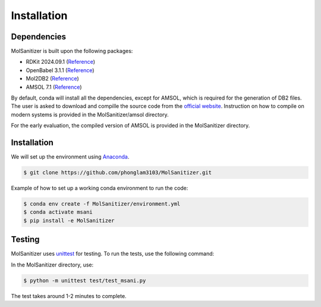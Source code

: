 Installation
=====

.. _installation:

Dependencies
------------

MolSanitizer is built upon the following packages:

- RDKit 2024.09.1 (`Reference <https://www.rdkit.org/docs/Install.html>`_)

- OpenBabel 3.1.1 (`Reference <https://openbabel.org/docs/dev/Installation/install.html>`_)

- Mol2DB2 (`Reference <https://github.com/ryancoleman/mol2db2>`_)

- AMSOL 7.1 (`Reference <https://comp.chem.umn.edu/sds/>`_)

By default, conda will install all the dependencies, except for AMSOL, which is required for the generation of DB2 files. The user is asked to download and compille the source code from the `official website <https://comp.chem.umn.edu/sds/>`_. Instruction on how to compile on modern systems is provided in the MolSanitizer/amsol directory.

For the early evaluation, the compiled version of AMSOL is provided in the MolSanitizer directory.

Installation
------------

We will set up the environment using `Anaconda <https://docs.anaconda.com/anaconda/install/index.html>`_.


.. code-block:: console

   $ git clone https://github.com/phonglam3103/MolSanitizer.git
    

Example of how to set up a working conda environment to run the code:

.. code-block:: console
   
   $ conda env create -f MolSanitizer/environment.yml
   $ conda activate msani
   $ pip install -e MolSanitizer


Testing
-------

MolSanitizer uses `unittest <https://docs.python.org/3/library/unittest.html>`_ for testing. To run the tests, use the following command:

In the MolSanitizer directory, use:

.. code-block:: console

   $ python -m unittest test/test_msani.py

The test takes around 1-2 minutes to complete.